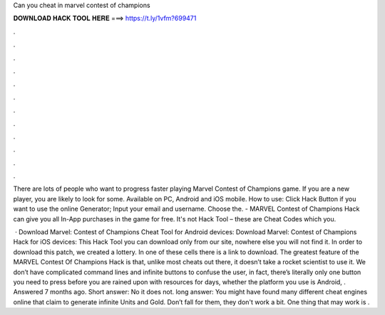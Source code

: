 Can you cheat in marvel contest of champions



𝐃𝐎𝐖𝐍𝐋𝐎𝐀𝐃 𝐇𝐀𝐂𝐊 𝐓𝐎𝐎𝐋 𝐇𝐄𝐑𝐄 ===> https://t.ly/1vfm?699471



.



.



.



.



.



.



.



.



.



.



.



.

There are lots of people who want to progress faster playing Marvel Contest of Champions game. If you are a new player, you are likely to look for some. Available on PC, Android and iOS mobile. How to use: Click Hack Button if you want to use the online Generator; Input your email and username. Choose the. - MARVEL Contest of Champions Hack can give you all In-App purchases in the game for free. It's not Hack Tool – these are Cheat Codes which you.

 · Download Marvel: Contest of Champions Cheat Tool for Android devices: Download Marvel: Contest of Champions Hack for iOS devices: This Hack Tool you can download only from our site, nowhere else you will not find it. In order to download this patch, we created a lottery. In one of these cells there is a link to download. The greatest feature of the MARVEL Contest Of Champions Hack is that, unlike most cheats out there, it doesn’t take a rocket scientist to use it. We don’t have complicated command lines and infinite buttons to confuse the user, in fact, there’s literally only one button you need to press before you are rained upon with resources for days, whether the platform you use is Android, . Answered 7 months ago. Short answer: No it does not. long answer: You might have found many different cheat engines online that claim to generate infinite Units and Gold. Don’t fall for them, they don't work a bit. One thing that may work is .
